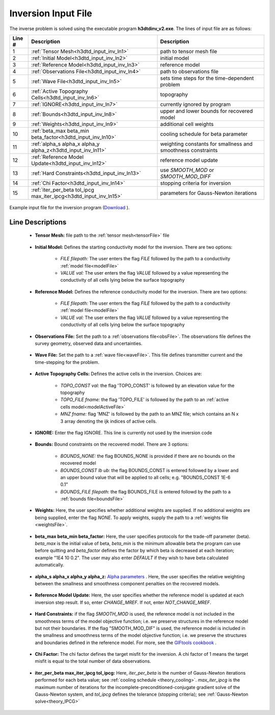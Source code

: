 .. _h3dtd_input_inv:

Inversion Input File
====================

The inverse problem is solved using the executable program **h3dtdinv_v2.exe**. The lines of input file are as follows:

.. tabularcolumns:: |L|C|C|

+--------+-------------------------------------------------------------------+--------------------------------------------------------------+
| Line # | Description                                                       | Description                                                  |
+========+===================================================================+==============================================================+
| 1      | :ref:`Tensor Mesh<h3dtd_input_inv_ln1>`                           | path to tensor mesh file                                     |
+--------+-------------------------------------------------------------------+--------------------------------------------------------------+
| 2      | :ref:`Initial Model<h3dtd_input_inv_ln2>`                         | initial model                                                |
+--------+-------------------------------------------------------------------+--------------------------------------------------------------+
| 3      | :ref:`Reference Model<h3dtd_input_inv_ln3>`                       | reference model                                              |
+--------+-------------------------------------------------------------------+--------------------------------------------------------------+
| 4      | :ref:`Observations File<h3dtd_input_inv_ln4>`                     | path to observations file                                    |
+--------+-------------------------------------------------------------------+--------------------------------------------------------------+
| 5      | :ref:`Wave File<h3dtd_input_inv_ln5>`                             | sets time steps for the time-dependent problem               |
+--------+-------------------------------------------------------------------+--------------------------------------------------------------+
| 6      | :ref:`Active Topography Cells<h3dtd_input_inv_ln6>`               | topography                                                   |
+--------+-------------------------------------------------------------------+--------------------------------------------------------------+
| 7      | :ref:`IGNORE<h3dtd_input_inv_ln7>`                                | currently ignored by program                                 |
+--------+-------------------------------------------------------------------+--------------------------------------------------------------+
| 8      | :ref:`Bounds<h3dtd_input_inv_ln8>`                                | upper and lower bounds for recovered model                   |
+--------+-------------------------------------------------------------------+--------------------------------------------------------------+
| 9      | :ref:`Weights<h3dtd_input_inv_ln9>`                               | additional cell weights                                      |
+--------+-------------------------------------------------------------------+--------------------------------------------------------------+
| 10     | :ref:`beta_max beta_min beta_factor<h3dtd_input_inv_ln10>`        | cooling schedule for beta parameter                          |
+--------+-------------------------------------------------------------------+--------------------------------------------------------------+
| 11     | :ref:`alpha_s alpha_x alpha_y alpha_z<h3dtd_input_inv_ln11>`      | weighting constants for smallness and smoothness constraints |
+--------+-------------------------------------------------------------------+--------------------------------------------------------------+
| 12     | :ref:`Reference Model Update<h3dtd_input_inv_ln12>`               | reference model update                                       |
+--------+-------------------------------------------------------------------+--------------------------------------------------------------+
| 13     | :ref:`Hard Constraints<h3dtd_input_inv_ln13>`                     | use *SMOOTH_MOD* or *SMOOTH_MOD_DIFF*                        |
+--------+-------------------------------------------------------------------+--------------------------------------------------------------+
| 14     | :ref:`Chi Factor<h3dtd_input_inv_ln14>`                           | stopping criteria for inversion                              |
+--------+-------------------------------------------------------------------+--------------------------------------------------------------+
| 15     | :ref:`iter_per_beta tol_ipcg max_iter_ipcg<h3dtd_input_inv_ln15>` | parameters for Gauss-Newton iterations                       |
+--------+-------------------------------------------------------------------+--------------------------------------------------------------+


.. figure:: images/inv_input.png
     :align: center
     :width: 700

     Example input file for the inversion program (`Download <https://github.com/ubcgif/H3DTD/raw/main/assets/input_files/h3dtdinv.inp>`__ ).


Line Descriptions
^^^^^^^^^^^^^^^^^

.. _h3dtd_input_inv_ln1:

    - **Tensor Mesh:** file path to the :ref:`tensor mesh<tensorFile>` file

.. _h3dtd_input_inv_ln2:

    - **Initial Model:** Defines the starting conductivity model for the inversion. There are two options:

        - *FILE filepath:* The user enters the flag *FILE* followed by the path to a conductivity :ref:`model file<modelFile>`
        - *VALUE val:* The user enters the flag *VALUE* followed by a value representing the conductivity of all cells lying below the surface topography


.. _h3dtd_input_inv_ln3:
    
    - **Reference Model:** Defines the reference conductivity model for the inversion. There are two options:

        - *FILE filepath:* The user enters the flag *FILE* followed by the path to a conductivity :ref:`model file<modelFile>`
        - *VALUE val:* The user enters the flag *VALUE* followed by a value representing the conductivity of all cells lying below the surface topography


.. _h3dtd_input_inv_ln4:
    
    - **Observations File:** Set the path to a :ref:`observations file<obsFile>`. The observations file defines the survey geometry, observed data and uncertainties.


.. _h3dtd_input_inv_ln5:
    
    - **Wave File:** Set the path to a :ref:`wave file<waveFile>`. This file defines transmitter current and the time-stepping for the problem.


.. _h3dtd_input_inv_ln6:

    - **Active Topography Cells:** Defines the active cells in the inversion. Choices are:

        - *TOPO_CONST val:* the flag 'TOPO_CONST' is followed by an elevation value for the topography
        - *TOPO_FILE fname:* the flag 'TOPO_FILE' is followed by the path to an :ref:`active cells model<modelActiveFile>`
        - *MNZ fname:* flag 'MNZ' is followed by the path to an MNZ file; which contains an N x 3 array denoting the ijk indices of active cells.

.. _h3dtd_input_inv_ln7:

    - **IGNORE:** Enter the flag IGNORE. This line is currently not used by the inversion code


.. _h3dtd_input_inv_ln8:

    - **Bounds:** Bound constraints on the recovered model. There are 3 options:

       - *BOUNDS_NONE:* the flag BOUNDS_NONE is provided if there are no bounds on the recovered model
       - *BOUNDS_CONST lb ub:* the flag BOUNDS_CONST is entered followed by a lower and an upper bound value that will be applied to all cells; e.g. "BOUNDS_CONST 1E-6 0.1"
       - *BOUNDS_FILE filepath:* the flag BOUNDS_FILE is entered followd by the path to a :ref:`bounds file<boundsFile>`

.. _h3dtd_input_inv_ln9:

    - **Weights:** Here, the user specifies whether additional weights are supplied. If no additional weights are being supplied, enter the flag *NONE*. To apply weights, supply the path to a :ref:`weights file <weightsFile>`.

.. _h3dtd_input_inv_ln10:

    - **beta_max beta_min beta_factor:** Here, the user specifies protocols for the trade-off parameter (beta). *beta_max* is the initial value of beta, *beta_min* is the minimum allowable beta the program can use before quitting and *beta_factor* defines the factor by which beta is decreased at each iteration; example "1E4 10 0.2". The user may also enter *DEFAULT* if they wish to have beta calculated automatically.

.. _h3dtd_input_inv_ln11:

    - **alpha_s alpha_x alpha_y alpha_z:** `Alpha parameters <http://giftoolscookbook.readthedocs.io/en/latest/content/fundamentals/Alphas.html>`__ . Here, the user specifies the relative weighting between the smallness and smoothness component penalties on the recovered models.


.. _h3dtd_input_inv_ln12:

    - **Reference Model Update:** Here, the user specifies whether the reference model is updated at each inversion step result. If so, enter *CHANGE_MREF*. If not, enter *NOT_CHANGE_MREF*.

.. _h3dtd_input_inv_ln13:

    - **Hard Constraints:** if the flag *SMOOTH_MOD* is used, the reference model is not included in the smoothness terms of the model objective function; i.e. we preserve structures in the reference model but not their boundaries. If the flag "SMOOTH_MOD_DIF" is used, the reference model is included in the smallness and smoothness terms of the model objective function; i.e. we preserve the structures and boundaries defined in the reference model. For more, see the `GIFtools cookbook <https://giftoolscookbook.readthedocs.io/en/latest/content/fundamentals/MrefInSmooth.html>`__ .


.. _h3dtd_input_inv_ln14:

    - **Chi Factor:** The chi factor defines the target misfit for the inversion. A chi factor of 1 means the target misfit is equal to the total number of data observations.

.. _h3dtd_input_inv_ln15:

    - **iter_per_beta max_iter_ipcg tol_ipcg:** Here, *iter_per_beta* is the number of Gauss-Newton iterations performed for each beta value; see :ref:`cooling schedule <theory_cooling>`. *max_iter_ipcg* is the maximum number of iterations for the incomplete-preconditioned-conjugate gradient solve of the Gauss-Newton system, and *tol_ipcg* defines the tolerance (stopping criteria); see :ref:`Gauss-Newton solve<theory_IPCG>`